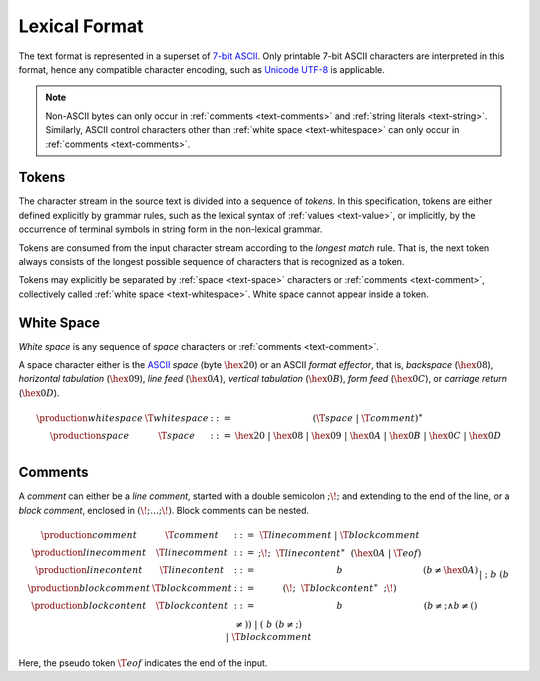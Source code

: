 .. index:: lexical format

Lexical Format
--------------

The text format is represented in a superset of `7-bit ASCII <http://webstore.ansi.org/RecordDetail.aspx?sku=INCITS+4-1986%5bR2012%5d>`_.
Only printable 7-bit ASCII characters are interpreted in this format,
hence any compatible character encoding, such as `Unicode UTF-8 <http://www.unicode.org/versions/latest/>`_ is applicable.

.. note::
   Non-ASCII bytes can only occur in :ref:`comments <text-comments>` and :ref:`string literals <text-string>`.
   Similarly, ASCII control characters other than :ref:`white space <text-whitespace>` can only occur in :ref:`comments <text-comments>`.


.. _text-stoken:
.. index:: ! token

Tokens
~~~~~~

The character stream in the source text is divided into a sequence of *tokens*.
In this specification, tokens are either defined explicitly by grammar rules,
such as the lexical syntax of :ref:`values <text-value>`,
or implicitly, by the occurrence of terminal symbols in string form in the non-lexical grammar. 

Tokens are consumed from the input character stream according to the *longest match* rule.
That is, the next token always consists of the longest possible sequence of characters that is recognized as a token.

Tokens may explicitly be separated by :ref:`space <text-space>` characters or :ref:`comments <text-comment>`,
collectively called :ref:`white space <text-whitespace>`.
White space cannot appear inside a token.



.. _text-space:
.. _text-whitespace:
.. index:: ! white space

White Space
~~~~~~~~~~~

*White space* is any sequence of *space* characters or :ref:`comments <text-comment>`.

A space character either is the `ASCII <http://webstore.ansi.org/RecordDetail.aspx?sku=INCITS+4-1986%5bR2012%5d>`_ *space* (byte :math:`\hex{20}`) or an ASCII *format effector*, that is, *backspace* (:math:`\hex{08}`), *horizontal tabulation* (:math:`\hex{09}`), *line feed* (:math:`\hex{0A}`), *vertical tabulation* (:math:`\hex{0B}`), *form feed* (:math:`\hex{0C}`), or *carriage return* (:math:`\hex{0D}`).

.. math::
   \begin{array}{llclll@{\qquad\qquad}l}
   \production{white space} & \T{whitespace} &::=&
     (\T{space} ~|~ \T{comment})^\ast \\
   \production{space} & \T{space} &::=&
     \hex{20} ~|~ \hex{08} ~|~ \hex{09} ~|~ \hex{0A} ~|~ \hex{0B} ~|~ \hex{0C} ~|~ \hex{0D} \\
   \end{array}


.. text-comment:
.. index:: ! comments

Comments
~~~~~~~~

A *comment* can either be a *line comment*, started with a double semicolon :math:`\text{;\!;}` and extending to the end of the line,
or a *block comment*, enclosed in :math:`\text{(\!;} \dots \text{;\!)}`.
Block comments can be nested.

.. math::
   \begin{array}{llclll@{\qquad\qquad}l}
   \production{comment} & \T{comment} &::=&
     \T{linecomment} ~|~ \T{blockcomment} \\
   \production{line comment} & \T{linecomment} &::=&
     \text{;\!;}~~\T{linecontent}^\ast~~(\hex{0A} ~|~ \T{eof}) \\
   \production{line content} & \T{linecontent} &::=&
     b & (b \neq \hex{0A}) \\
   \production{block comment} & \T{blockcomment} &::=&
     \text{(\!;}~~\T{blockcontent}^\ast~~\text{;\!)} \\
   \production{block content} & \T{blockcontent} &::=&
     b & (b \neq \text{;} \wedge b \neq \text{(}) \\ &&|&
     \text{;}~b & (b \neq \text{)}) \\ &&|&
     \text{(}~b & (b \neq \text{;}) \\ &&|&
     \T{blockcomment} \\
   \end{array}

Here, the pseudo token :math:`\T{eof}` indicates the end of the input.
